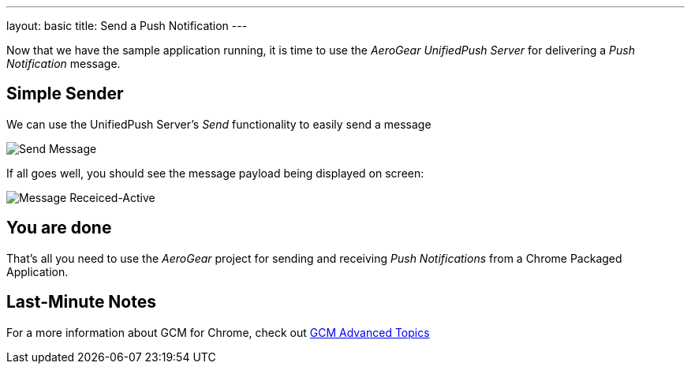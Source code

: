 ---
layout: basic
title: Send a Push Notification
---

Now that we have the sample application running, it is time to use the _AeroGear UnifiedPush Server_ for delivering a _Push Notification_ message.

== Simple Sender

We can use the UnifiedPush Server's _Send_ functionality to easily send a message

image::./img/send_notification.png[Send Message]

If all goes well, you should see the message payload being displayed on screen:

image::./img/notif_success.png[Message Receiced-Active]

== You are done

That's all you need to use the _AeroGear_ project for sending and receiving _Push Notifications_ from a Chrome Packaged Application.

Last-Minute Notes
-----------------

For a more information about GCM for Chrome, check out link:http://developer.chrome.com/apps/cloudMessaging[GCM Advanced Topics]
